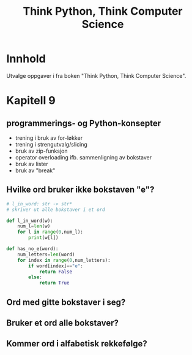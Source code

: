 #+title: Think Python, Think Computer Science
* Innhold
Utvalge oppgaver i fra boken "Think Python, Think Computer Science".
* Kapitell 9
** programmerings- og Python-konsepter
- trening i bruk av for-løkker
- trening i strengutvalg/slicing
- bruk av zip-funksjon
- operator overloading ifb. sammenligning av bokstaver
- bruk av lister
- bruk av "break"
** Hvilke ord bruker ikke bokstaven "e"?

#+begin_src python
# l_in_word: str -> str*
# skriver ut alle bokstaver i et ord

def l_in_word(w):
    num_l=len(w)
    for l in range(0,num_l):
        print(w[l])

def has_no_e(word):
    num_letters=len(word)
    for index in range(0,num_letters):
        if word[index]=="e":
            return False
        else:
            return True
#+end_src
** Ord med gitte bokstaver i seg?
** Bruker et ord alle bokstaver?
** Kommer ord i alfabetisk rekkefølge?
